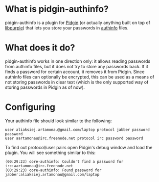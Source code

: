 #+AUTHOR: Aliaksey Artamonau
#+EMAIL: aliaksiej.artamonau@gmail.com

* What is pidgin-authinfo?

  pidgin-authinfo is a plugin for [[http://pidgin.im/][Pidgin]] (or actually anything built
  on top of [[https://developer.pidgin.im/wiki/WhatIsLibpurple][libpurple]]) that lets you store your passwords in [[https://github.com/aartamonau/authinfo][authinfo]]
  files.

* What does it do?

  pidgin-authinfo works in one direction only: it allows reading
  passwords from authinfo files, but it does not try to store any
  passwords back. If it finds a password for certain account, it
  removes it from Pidgin. Since authinfo files can optionally be
  encrypted, this can be used as a means of not storing passwords in
  clear text (which is the only supported way of storing passwords in
  Pidgin as of now).

* Configuring

  Your authinfo file should look similar to the following:

  #+BEGIN_EXAMPLE
  user aliaksiej.artamonau@gmail.com/laptop protocol jabber password password
  user aartamonau@irc.freenode.net protocol irc password password
  #+END_EXAMPLE

  To find out protocol/user pairs open Pidgin's debug window and load
  the plugin. You will see something similar to this:

  #+BEGIN_EXAMPLE
  (00:29:23) core-authinfo: Couldn't find a password for irc:aartamonau@irc.freenode.net
  (00:29:23) core-authinfo: Found password for jabber:aliaksiej.artamonau@gmail.com/laptop
  #+END_EXAMPLE
